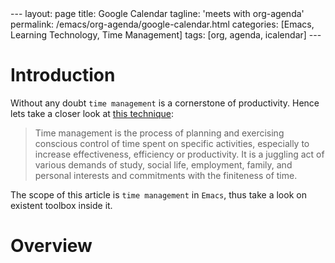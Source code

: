 #+BEGIN_EXPORT html
---
layout: page
title: Google Calendar
tagline: 'meets with org-agenda'
permalink: /emacs/org-agenda/google-calendar.html
categories: [Emacs, Learning Technology, Time Management]
tags: [org, agenda, icalendar]
---
#+END_EXPORT

#+STARTUP: showall
#+OPTIONS: tags:nil toc:nil num:nil \n:nil @:t ::t |:t ^:{} _:{} *:t
#+TOC: headlines 2
* Introduction

  Without any doubt ~time management~ is a cornerstone of
  productivity. Hence lets take a closer look at [[https://en.wikipedia.org/wiki/Time_management][this technique]]:

  #+BEGIN_QUOTE
  Time management is the process of planning and exercising conscious
  control of time spent on specific activities, especially to increase
  effectiveness, efficiency or productivity. It is a juggling act of
  various demands of study, social life, employment, family, and
  personal interests and commitments with the finiteness of time.
  #+END_QUOTE

  The scope of this article is ~time management~ in =Emacs=, thus take
  a look on existent toolbox inside it.

* Overview
